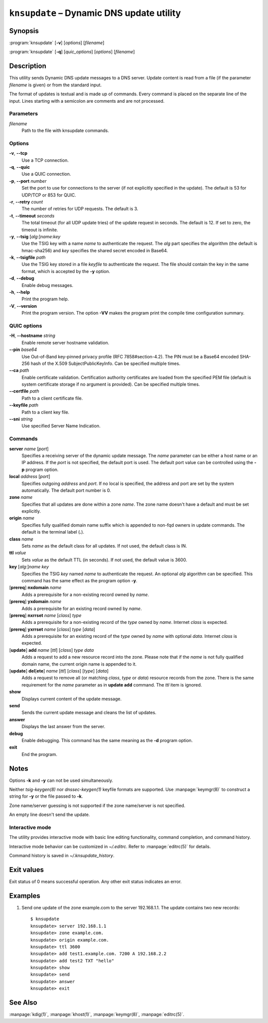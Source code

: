 .. highlight:: console

``knsupdate`` – Dynamic DNS update utility
==========================================

Synopsis
--------

:program:`knsupdate` [**-v**] [*options*] [*filename*]

:program:`knsupdate` [**-q**] [*quic_options*] [*options*] [*filename*]

Description
-----------

This utility sends Dynamic DNS update messages to a DNS server. Update content
is read from a file (if the parameter *filename* is given) or from the standard
input.

The format of updates is textual and is made up of commands. Every command is
placed on the separate line of the input. Lines starting with a semicolon are
comments and are not processed.

Parameters
..........

*filename*
  Path to the file with knsupdate commands.

Options
.......

**-v**, **--tcp**
  Use a TCP connection.

**-q**, **--quic**
  Use a QUIC connection.

**-p**, **--port** *number*
  Set the port to use for connections to the server (if not explicitly specified
  in the update). The default is 53 for UDP/TCP or 853 for QUIC.

**-r**, **--retry** *count*
  The number of retries for UDP requests. The default is 3.

**-t**, **--timeout** *seconds*
  The total timeout (for all UDP update tries) of the update request in seconds.
  The default is 12. If set to zero, the timeout is infinite.

**-y**, **--tsig** [*alg*:]\ *name*:*key*
  Use the TSIG key with a name *name* to authenticate the request. The *alg*
  part specifies the algorithm (the default is hmac-sha256) and *key* specifies
  the shared secret encoded in Base64.

**-k**, **--tsigfile** *path*
  Use the TSIG key stored in a file *keyfile* to authenticate the request. The
  file should contain the key in the same format, which is accepted by the
  **-y** option.

**-d**, **--debug**
  Enable debug messages.

**-h**, **--help**
  Print the program help.

**-V**, **--version**
  Print the program version. The option **-VV** makes the program
  print the compile time configuration summary.

QUIC options
............

**-H**, **--hostname** *string*
  Enable remote server hostname validation.

**--pin** *base64*
  Use Out-of-Band key-pinned privacy profile
  (RFC 7858#section-4.2). The PIN must be a Base64 encoded SHA-256 hash of the
  X.509 SubjectPublicKeyInfo. Can be specified multiple times.

**--ca** *path*
  Enable certificate validation. Certification authority certificates
  are loaded from the specified PEM file (default is system certificate storage
  if no argument is provided). Can be specified multiple times.

**--certfile** *path*
  Path to a client certificate file.

**--keyfile** *path*
  Path to a client key file.

**--sni** *string*
  Use specified Server Name Indication.

Commands
........

**server** *name* [*port*]
  Specifies a receiving server of the dynamic update message. The *name* parameter
  can be either a host name or an IP address. If the *port* is not specified,
  the default port is used. The default port value can be controlled using
  the **-p** program option.

**local** *address* [*port*]
  Specifies outgoing *address* and *port*. If no local is specified, the
  address and port are set by the system automatically. The default port number
  is 0.

**zone** *name*
  Specifies that all updates are done within a zone *name*. The zone name doesn't
  have a default and must be set explicitly.

**origin** *name*
  Specifies fully qualified domain name suffix which is appended to non-fqd
  owners in update commands. The default is the terminal label (**.**).

**class** *name*
  Sets *name* as the default class for all updates. If not used, the default
  class is IN.

**ttl** *value*
  Sets *value* as the default TTL (in seconds). If not used, the default value
  is 3600.

**key** [*alg*:]\ *name* *key*
  Specifies the TSIG *key* named *name* to authenticate the request. An optional
  *alg* algorithm can be specified. This command has the same effect as
  the program option **-y**.

[**prereq**] **nxdomain** *name*
  Adds a prerequisite for a non-existing record owned by *name*.

[**prereq**] **yxdomain** *name*
  Adds a prerequisite for an existing record owned by *name*.

[**prereq**] **nxrrset** *name* [*class*] *type*
  Adds a prerequisite for a non-existing record of the *type* owned by *name*.
  Internet *class* is expected.

[**prereq**] **yxrrset** *name* [*class*] *type* [*data*]
  Adds a prerequisite for an existing record of the *type* owned by *name*
  with optional *data*. Internet *class* is expected.

[**update**] **add** *name* [*ttl*] [*class*] *type* *data*
  Adds a request to add a new resource record into the zone.
  Please note that if the *name* is not fully qualified domain name, the
  current origin name is appended to it.

[**update**] **del**\[**ete**] *name* [*ttl*] [*class*] [*type*] [*data*]
  Adds a request to remove all (or matching *class*, *type* or *data*)
  resource records from the zone. There is the same requirement for the *name*
  parameter as in **update add** command. The *ttl* item is ignored.

**show**
  Displays current content of the update message.

**send**
  Sends the current update message and cleans the list of updates.

**answer**
  Displays the last answer from the server.

**debug**
  Enable debugging. This command has the same meaning as the **-d** program option.

**exit**
  End the program.

Notes
-----

Options **-k** and **-y** can not be used simultaneously.

Neither `tsig-keygen(8)` nor `dnssec-keygen(1)` keyfile formats are supported.
Use :manpage:`keymgr(8)` to construct a string for **-y** or the file passed to **-k**.

Zone name/server guessing is not supported if the zone name/server is not specified.

An empty line doesn't send the update.

Interactive mode
................

The utility provides interactive mode with basic line editing functionality,
command completion, and command history.

Interactive mode behavior can be customized in `~/.editrc`. Refer to
:manpage:`editrc(5)` for details.

Command history is saved in `~/.knsupdate_history`.

Exit values
-----------

Exit status of 0 means successful operation. Any other exit status indicates
an error.

Examples
--------

1. Send one update of the zone example.com to the server 192.168.1.1. The update
   contains two new records::

     $ knsupdate
     knsupdate> server 192.168.1.1
     knsupdate> zone example.com.
     knsupdate> origin example.com.
     knsupdate> ttl 3600
     knsupdate> add test1.example.com. 7200 A 192.168.2.2
     knsupdate> add test2 TXT "hello"
     knsupdate> show
     knsupdate> send
     knsupdate> answer
     knsupdate> exit

See Also
--------

:manpage:`kdig(1)`, :manpage:`khost(1)`, :manpage:`keymgr(8)`, :manpage:`editrc(5)`.
